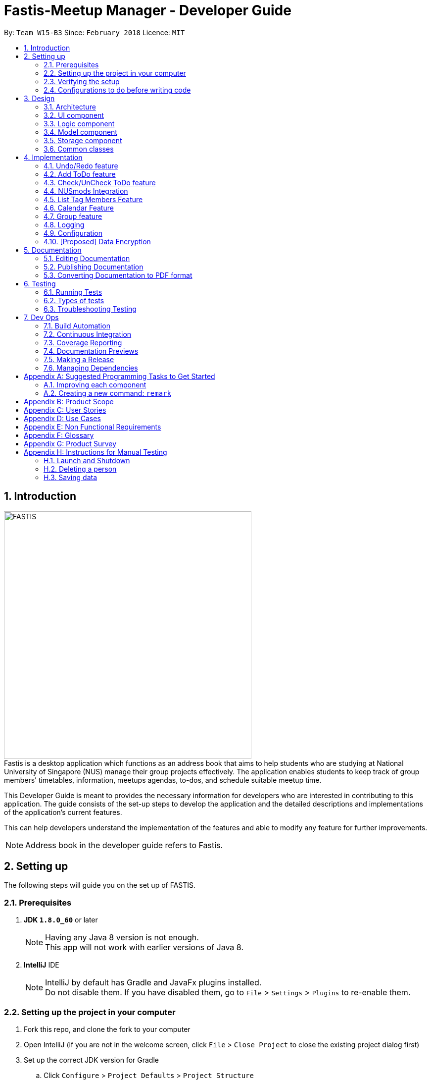 = Fastis-Meetup Manager - Developer Guide
:toc:
:toc-title:
:toc-placement: preamble
:sectnums:
:imagesDir: images
:stylesDir: stylesheets
:xrefstyle: full
ifdef::env-github[]
:tip-caption: :bulb:
:note-caption: :information_source:
endif::[]
:repoURL: https://github.com/CS2103JAN2018-W15-B3/main

By: `Team W15-B3`      Since: `February 2018`      Licence: `MIT`

== Introduction
image:FASTIS.png[width="500"] +
Fastis is a desktop application which functions as an address book that aims to help students who are studying at National University of Singapore (NUS) manage their group projects effectively. The application enables students to keep track of group members’ timetables, information, meetups agendas, to-dos, and schedule suitable meetup time.

This Developer Guide is meant to provides the necessary information for developers who are interested in contributing to this application. The guide consists of the set-up steps to develop the application and the detailed descriptions and implementations of the application’s current features.

This can help developers understand the implementation of the features and able to modify any feature for further improvements.

[NOTE]
Address book in the developer guide refers to Fastis.

== Setting up
The following steps will guide you on the set up of FASTIS.

=== Prerequisites

. *JDK `1.8.0_60`* or later
+
[NOTE]
Having any Java 8 version is not enough. +
This app will not work with earlier versions of Java 8.
+

. *IntelliJ* IDE
+
[NOTE]
IntelliJ by default has Gradle and JavaFx plugins installed. +
Do not disable them. If you have disabled them, go to `File` > `Settings` > `Plugins` to re-enable them.


=== Setting up the project in your computer

. Fork this repo, and clone the fork to your computer
. Open IntelliJ (if you are not in the welcome screen, click `File` > `Close Project` to close the existing project dialog first)
. Set up the correct JDK version for Gradle
.. Click `Configure` > `Project Defaults` > `Project Structure`
.. Click `New...` and find the directory of the JDK
. Click `Import Project`
. Locate the `build.gradle` file and select it. Click `OK`
. Click `Open as Project`
. Click `OK` to accept the default settings
. Open a console and run the command `gradlew processResources` (Mac/Linux: `./gradlew processResources`). It should finish with the `BUILD SUCCESSFUL` message. +
This will generate all resources required by the application and tests.

=== Verifying the setup

. Run the `seedu.address.MainApp` and try a few commands
. <<Testing,Run the tests>> to ensure they all pass.

=== Configurations to do before writing code

==== Configuring the coding style

This project follows https://github.com/oss-generic/process/blob/master/docs/CodingStandards.adoc[oss-generic coding standards]. IntelliJ's default style is mostly compliant with ours but it uses a different import order from ours. To rectify,

. Go to `File` > `Settings...` (Windows/Linux), or `IntelliJ IDEA` > `Preferences...` (macOS)
. Select `Editor` > `Code Style` > `Java`
. Click on the `Imports` tab to set the order

* For `Class count to use import with '\*'` and `Names count to use static import with '*'`: Set to `999` to prevent IntelliJ from contracting the import statements
* For `Import Layout`: The order is `import static all other imports`, `import java.\*`, `import javax.*`, `import org.\*`, `import com.*`, `import all other imports`. Add a `<blank line>` between each `import`

Optionally, you can follow the <<UsingCheckstyle#, UsingCheckstyle.adoc>> document to configure Intellij to check style-compliance as you write code.

==== Updating documentation to match your fork

After forking the repo, links in the documentation will still point to the `CS2103JAN2018-W15-B3/main` repo. If you plan to develop this as a separate product (i.e. instead of contributing to the `CS2103JAN2018-W15-B3/main`) , you should replace the URL in the variable `repoURL` in `DeveloperGuide.adoc` and `UserGuide.adoc` with the URL of your fork.

==== Setting up CI

Set up Travis to perform Continuous Integration (CI) for your fork. See <<UsingTravis#, UsingTravis.adoc>> to learn how to set it up.

After setting up Travis, you can optionally set up coverage reporting for your team fork (see <<UsingCoveralls#, UsingCoveralls.adoc>>).

[NOTE]
Coverage reporting could be useful for a team repository that hosts the final version but it is not that useful for your personal fork.

Optionally, you can set up AppVeyor as a second CI (see <<UsingAppVeyor#, UsingAppVeyor.adoc>>).

[NOTE]
Having both Travis and AppVeyor ensures your App works on both Unix-based platforms and Windows-based platforms (Travis is Unix-based and AppVeyor is Windows-based)

==== Getting started with coding

When you are ready to start coding,

1. Get some sense of the overall design by reading <<Design-Architecture>>.
2. Take a look at <<GetStartedProgramming>>.

== Design

[[Design-Architecture]]
=== Architecture

.Architecture Diagram
image::Architecture.png[width="600"]

The *_Architecture Diagram_* given above explains the high-level design of the App. Given below is a quick overview of each component.

[TIP]
The `.pptx` files used to create diagrams in this document can be found in the link:{repoURL}/docs/diagrams/[diagrams] folder. To update a diagram, modify the diagram in the pptx file, select the objects of the diagram, and choose `Save as picture`.

`Main` has only one class called link:{repoURL}/src/main/java/seedu/address/MainApp.java[`MainApp`]. It is responsible for,

* At app launch: Initializes the components in the correct sequence, and connects them up with each other.
* At shut down: Shuts down the components and invokes cleanup method where necessary.

<<Design-Commons,*`Commons`*>> represents a collection of classes used by multiple other components. Two of those classes play important roles at the architecture level.

* `EventsCenter` : This class (written using https://github.com/google/guava/wiki/EventBusExplained[Google's Event Bus library]) is used by components to communicate with other components using events (i.e. a form of _Event Driven_ design)
* `LogsCenter` : Used by many classes to write log messages to the App's log file.

The rest of the App consists of four components.

* <<Design-Ui,*`UI`*>>: The UI of the App.
* <<Design-Logic,*`Logic`*>>: The command executor.
* <<Design-Model,*`Model`*>>: Holds the data of the App in-memory.
* <<Design-Storage,*`Storage`*>>: Reads data from, and writes data to, the hard disk.

Each of the four components

* Defines its _API_ in an `interface` with the same name as the Component.
* Exposes its functionality using a `{Component Name}Manager` class.

For example, the `Logic` component (see the class diagram given below) defines it's API in the `Logic.java` interface and exposes its functionality using the `LogicManager.java` class.

.Class Diagram of the Logic Component
image::LogicClassDiagram.png[width="800"]

[discrete]
==== Events-Driven nature of the design

The _Sequence Diagram_ below shows how the components interact for the scenario where the user issues the command `delete 1`.

.Component interactions for `delete 1` command (part 1)
image::SDforDeletePerson.png[width="800"]

[NOTE]
Note how the `Model` simply raises a `AddressBookChangedEvent` when the Address Book data are changed, instead of asking the `Storage` to save the updates to the hard disk.

The diagram below shows how the `EventsCenter` reacts to that event, which eventually results in the updates being saved to the hard disk and the status bar of the UI being updated to reflect the 'Last Updated' time.

.Component interactions for `delete 1` command (part 2)
image::SDforDeletePersonEventHandling.png[width="800"]

[NOTE]
Note how the event is propagated through the `EventsCenter` to the `Storage` and `UI` without `Model` having to be coupled to either of them. This is an example of how this Event Driven approach helps us reduce direct coupling between components.

The sections below give more details of each component.

[[Design-Ui]]
=== UI component

.Structure of the UI Component
image::UiClassDiagramV1.5.png[width="800"]

*API* : link:{repoURL}/src/main/java/seedu/address/ui/Ui.java[`Ui.java`]

The UI consists of a `MainWindow` that is made up of parts: `CommandBox`, `ResultDisplay`, `PersonListPanel`, `ToDoListPanel`, `GroupListPanel`, `Calendar`, `TimeTable`, `StatusBarFooter`, `BrowserPanel`. All these, including the `MainWindow` and excluding  `ProgessIndicatorProperty`, inherit from the abstract `UiPart` class. +

The `UI` component uses JavaFx UI framework. The layout of these UI parts are defined in matching `.fxml` files that are in the `src/main/resources/view` folder. For example, the layout of the link:{repoURL}/src/main/java/seedu/address/ui/MainWindow.java[`MainWindow`] is specified in link:{repoURL}/src/main/resources/view/MainWindow.fxml[`MainWindow.fxml`]

The `UI` component,

* Executes user commands using the `Logic` component.
* Binds itself to some data in the `Model` so that the UI can auto-update when data in the `Model` change.
* Responds to events raised from various parts of the App and updates the UI accordingly.

[[Design-Logic]]
=== Logic component

[[fig-LogicClassDiagram]]
.Structure of the Logic Component
image::LogicClassDiagram.png[width="800"]

.Structure of Commands in the Logic Component. This diagram shows finer details concerning `XYZCommand` and `Command` in <<fig-LogicClassDiagram>>
image::LogicCommandClassDiagram.png[width="800"]

*API* :
link:{repoURL}/src/main/java/seedu/address/logic/Logic.java[`Logic.java`]

.  `Logic` uses the `AddressBookParser` class to parse the user command.
.  This results in a `Command` object which is executed by the `LogicManager`.
.  The command execution can affect the `Model` (e.g. adding a person) and/or raise events.
.  The result of the command execution is encapsulated as a `CommandResult` object which is passed back to the `Ui`.

Given below is the Sequence Diagram for interactions within the `Logic` component for the `execute("delete 1")` API call.

.Interactions Inside the Logic Component for the `delete 1` Command
image::DeletePersonSdForLogic.png[width="800"]

[[Design-Model]]
=== Model component

.Structure of the Model Component
image::ModelClassDiagram.png[width="800"]

*API* : link:{repoURL}/src/main/java/seedu/address/model/Model.java[`Model.java`]

The `Model`component,

* stores a `UserPref` object that represents the user's preferences.
* stores the Address Book data.
* exposes an unmodifiable `ObservableList<Person>` that can be 'observed' e.g. the UI can be bound to this list so that the UI automatically updates when the data in the list change.
* does not depend on any of the other three components.

[[Design-Storage]]
=== Storage component

.Structure of the Storage Component
image::StorageClassDiagram.png[width="800"]

*API* : link:{repoURL}/src/main/java/seedu/address/storage/Storage.java[`Storage.java`]

The `Storage` component,

* can save `UserPref` objects in json format and read it back.
* can save the Address Book data in xml format and read it back.

[[Design-Commons]]
=== Common classes

Classes used by multiple components are in the `seedu.addressbook.commons` package.

== Implementation

This section describes some noteworthy details on how certain features are implemented.

// tag::undoredo[]
=== Undo/Redo feature
==== Current implementation

The undo/redo mechanism is facilitated by an `UndoRedoStack`, which resides inside `LogicManager`. It supports undoing and redoing of commands that modifies the state of the address book (e.g. `add`, `edit`). Such commands will inherit from `UndoableCommand`.

`UndoRedoStack` only deals with `UndoableCommands`. Commands that cannot be undone will inherit from `Command` instead. The following diagram shows the inheritance diagram for commands:

.Execution of delete command
image::LogicCommandClassDiagram.png[width="800"]

As you can see from the diagram, `UndoableCommand` adds an extra layer between the abstract `Command` class and concrete commands that can be undone, such as the `DeleteCommand`. Note that extra tasks need to be done when executing a command in an _undoable_ way, such as saving the state of the address book before execution. `UndoableCommand` contains the high-level algorithm for those extra tasks while the child classes implements the details of how to execute the specific command. Note that this technique of putting the high-level algorithm in the parent class and lower-level steps of the algorithm in child classes is also known as the https://www.tutorialspoint.com/design_pattern/template_pattern.htm[template pattern].

Commands that are not undoable are implemented this way:
[source,java]
----
public class ListCommand extends Command {
    @Override
    public CommandResult execute() {
        // ... list logic ...
    }
}
----

With the extra layer, the commands that are undoable are implemented this way:
[source,java]
----
public abstract class UndoableCommand extends Command {
    @Override
    public CommandResult execute() {
        // ... undo logic ...

        executeUndoableCommand();
    }
}

public class DeleteCommand extends UndoableCommand {
    @Override
    public CommandResult executeUndoableCommand() {
        // ... delete logic ...
    }
}
----

Suppose that the user has just launched the application. The `UndoRedoStack` will be empty at the beginning.

The user executes a new `UndoableCommand`, `delete 5`, to delete the 5th person in the address book. The current state of the address book is saved before the `delete 5` command executes. The `delete 5` command will then be pushed onto the `undoStack` (the current state is saved together with the command).

.Push of delete command into undoStack
image::UndoRedoStartingStackDiagram.png[width="800"]

As the user continues to use the program, more commands are added into the `undoStack`. For example, the user may execute `add n/David ...` to add a new person.

.Execution of Adding David.
image::UndoRedoNewCommand1StackDiagram.png[width="800"]

[NOTE]
If a command fails its execution, it will not be pushed to the `UndoRedoStack` at all.

The user now decides that adding the person was a mistake, and decides to undo that action using `undo`.

We will pop the most recent command out of the `undoStack` and push it back to the `redoStack`. We will restore the address book to the state before the `add` command executed.

.State before the add command restored.
image::UndoRedoExecuteUndoStackDiagram.png[width="800"]

[NOTE]
If the `undoStack` is empty, then there are no other commands left to be undone, and an `Exception` will be thrown when popping the `undoStack`.

The following sequence diagram shows how the undo operation works:

.Sequence diagram for Undo/Redo
image::UndoRedoSequenceDiagram.png[width="800"]

The redo does the exact opposite (pops from `redoStack`, push to `undoStack`, and restores the address book to the state after the command is executed).

[NOTE]
If the `redoStack` is empty, then there are no other commands left to be redone, and an `Exception` will be thrown when popping the `redoStack`.

The user now decides to execute a new command, `clear`. As before, `clear` will be pushed into the `undoStack`. This time the `redoStack` is no longer empty. It will be purged as it no longer make sense to redo the `add n/David` command (this is the behavior that most modern desktop applications follow).

.Execution of clear command.
image::UndoRedoNewCommand2StackDiagram.png[width="800"]

Commands that are not undoable are not added into the `undoStack`. For example, `list`, which inherits from `Command` rather than `UndoableCommand`, will not be added after execution:

.Execution of list command, which will not be added to undoStack after execution.
image::UndoRedoNewCommand3StackDiagram.png[width="800"]

The following activity diagram summarize what happens inside the `UndoRedoStack` when a user executes a new command:

.Activity diagram of undo/redo.
image::UndoRedoActivityDiagram.png[width="650"]

==== Design Considerations

===== Aspect: Implementation of `UndoableCommand`

* **Alternative 1 (current choice):** Add a new abstract method `executeUndoableCommand()`
** Pros: We will not lose any undone/redone functionality as it is now part of the default behaviour. Classes that deal with `Command` do not have to know that `executeUndoableCommand()` exist.
** Cons: Hard for new developers to understand the template pattern.
* **Alternative 2:** Just override `execute()`
** Pros: Does not involve the template pattern, easier for new developers to understand.
** Cons: Classes that inherit from `UndoableCommand` must remember to call `super.execute()`, or lose the ability to undo/redo.

===== Aspect: How undo & redo executes

* **Alternative 1 (current choice):** Saves the entire address book.
** Pros: Easy to implement.
** Cons: May have performance issues in terms of memory usage.
* **Alternative 2:** Individual command knows how to undo/redo by itself.
** Pros: Will use less memory (e.g. for `delete`, just save the person being deleted).
** Cons: We must ensure that the implementation of each individual command are correct.


===== Aspect: Type of commands that can be undone/redone

* **Alternative 1 (current choice):** Only include commands that modifies the address book (`add`, `clear`, `edit`).
** Pros: We only revert changes that are hard to change back (the view can easily be re-modified as no data are * lost).
** Cons: User might think that undo also applies when the list is modified (undoing filtering for example), * only to realize that it does not do that, after executing `undo`.
* **Alternative 2:** Include all commands.
** Pros: Might be more intuitive for the user.
** Cons: User have no way of skipping such commands if he or she just want to reset the state of the address * book and not the view.
**Additional Info:** See our discussion  https://github.com/se-edu/addressbook-level4/issues/390#issuecomment-298936672[here].


===== Aspect: Data structure to support the undo/redo commands

* **Alternative 1 (current choice):** Use separate stack for undo and redo
** Pros: Easy to understand for new Computer Science student undergraduates to understand, who are likely to be * the new incoming developers of our project.
** Cons: Logic is duplicated twice. For example, when a new command is executed, we must remember to update * both `HistoryManager` and `UndoRedoStack`.
* **Alternative 2:** Use `HistoryManager` for undo/redo
** Pros: We do not need to maintain a separate stack, and just reuse what is already in the codebase.
** Cons: Requires dealing with commands that have already been undone: We must remember to skip these commands. Violates Single Responsibility Principle and Separation of Concerns as `HistoryManager` now needs to do two * different things.
// end::undoredo[]

// tag::addToDo[]
=== Add ToDo feature
==== Current implementation

The add to-dos mechanism is facilitated by `AddToDoCommand`, which resides inside `Logic` component. It supports adding ToDo objects to the address book. AddToDoCommand inherits from `UndoableCommand`.

Hence, AddToDoCommand can be undone using `UndoRedoStack`.
With the extra layer, the AddToDoCommand that is undoable is implemented this way:
[source,java]
----
public abstract class UndoableCommand extends Command {
    @Override
    public CommandResult execute() {
        // ... undo logic ...

        executeUndoableCommand();
    }
}

public class AddToDoCommand extends UndoableCommand {
    @Override
    public CommandResult executeUndoableCommand() {
        // ... delete logic ...
    }
}
----

The to-dos in the to-do list are facilitated by `ToDo` class. Each `ToDo` object have a `Content` object, representing the content of the to-do.
Address book stores all to-dos in `UniqueToDoList`.
`ToDo`,`Content` and `UniqueToDoList` class reside inside `Model` component. The following is the class diagram showing the relationship between `ToDo` and `Content`:

image::ToDoContentClassDiagram.png[width="800"]

Suppose that the user has just launched the application. The `UniqueToDoList` in the address book will be empty if no to-dos have been added previously.

The user executes a new `AddToDoCommand` with `Content`, to add a new to-do to the address book.
The new to-do is added to the `UniqueToDoList` and the current state of the address book is saved.
The following sequence diagram shows how the addToDo operation works:

image::AddToDoSequenceDiagram.png[width="800"]

==== Design Considerations

===== Aspect: Implementation of `AddToDoCommand`

* **Alternative 1 (current choice):** Add a new abstract method `executeAddToDoCommand()`
** Pros: We will not lose any addToDo functionality as it is now part of the default behaviour. Classes that deal with `AddToDoCommand` do not have to know that `executeAddToDoCommand()` exist.
** Cons: Hard for new developers to understand the template pattern.
* **Alternative 2:** Just override `execute()`
** Pros: Does not involve the template pattern, easier for new developers to understand.
** Cons: Classes that inherit from `AddToDoCommand` must remember to call `super.execute()`, or lose the ability to addToDo.

// end::addToDo[]

// tag::checkToDo[]
=== Check/UnCheck ToDo feature
==== Current implementation

The check/uncheck to-dos mechanism is facilitated by `CheckToDoCommand` and `UnCheckToDoCommand`, which resides inside `Logic` component. It supports modifying Status objects within ToDo objects. CheckToDoCommand and UnCheckToDoCommand inherit from `UndoableCommand`.

Hence, CheckToDoCommand and UnCheckToDoCommand can be undone using `UndoRedoStack`.
With the extra layer, the CheckToDoCommand and UnCheckToDoCommand that are undoable are implemented this way:
[source,java]
----
public abstract class UndoableCommand extends Command {
    @Override
    public CommandResult execute() {
        // ... undo logic ...

        executeUndoableCommand();
    }
}

public class CheckToDoCommand extends UndoableCommand {
    @Override
    public CommandResult executeUndoableCommand() {
        // ... check to-do logic ...
    }
}

public class UnCheckToDoCommand extends UndoableCommand {
    @Override
    public CommandResult executeUndoableCommand() {
        // ... uncheck to-do logic ...
    }
}
----

Similar to `Content` object, each `ToDo` object have a `Status` object, representing the status of the to-do.
The status of a to-do can be either `done` or `undone`.
`Status` class resides inside `Model` component. The following is the class diagram showing the relationship between `ToDo` and `Status`:

image::ToDoStatusClassDiagram.png[width="800"]

When user check/uncheck an existing to-do if specific `Index`, a new `ToDo` is created, with the existing `ToDo`'s `Content` and appropriate new `Status`.

The existing to-do is replaced by the new to-do in the `UniqueToDoList` and the current state of the address book is saved.

==== Design Considerations

===== Aspect: Implementation of `AddToDoCommand`

* **Alternative 1 (current choice):** Add a new method `setStatus(Status newStatus)` in `ToDo`
** Pros: We do not need to create a new `ToDo` object to replace the existing to-do.
** Cons: The implementation does not follow the Single Responsibility Principle.

// end::checkToDo[]

=== NUSmods Integration
==== Current implementation

Fastis uses the available `NUSmods API` to retrieve module information from the API server.

On startup, the network component makes a connection to the API server and checks the `lastmodified` field of the `JSON` file on the server. If the `lastmodified` date is more recent that the `JSON` file held in storage, the network component will download and overwrite the existing file on disk.

The `Storage` component then converts the JSON file into a hashMap of modules to be held in the `Model`

When a the schedule of a `Person` is needed, the `Model` component will pass the person's `TimeTableLink` to the `Network` component. The `Network` component will make a `URLConnection` to the short URL in the `TimeTableLink` to retrieve the query of the full URL.

`QueryParser` then takes the query and parses them into modules and lessons, which get passed back to the `Model` component. `ModelManager` then searches for these modules and lessons and returns a list of `Events`

==== Design Considerations

===== Aspect: Storage of Module information

* **Alternative 1 (current choice):** Store a complete dataset of all modules
** Pros: Information still available offline
** Cons: Requires more memory space
* **Alternative 2:** Store nothing, retrieve only module information of single module each time.
** Pros: No storage and small memory needed
** Cons: Reliant on good internet connection

// tag::listTagMembers[]
=== List Tag Members Feature

Fastis lists all persons in Fastis that have tags similar to input.

==== Current implementation
Fastis uses `ListTagMembersCommand` ,which resides under `Logic` to facilitate the listing of members under the same
tag.

.Sequence diagram of list tag members command
image:listGroupMemberSequenceDiagram.png[width="800"] +
When user types in command line `ListTagMembers` or `lTM` , Fastis will use the keyword provided to search for the
tag and list out all members under the same  tag.

==== Design Considerations
* **Alternative 1 (current choice):** Use a command to list out the members with same tag.
** Pros: Easy to change the methods called by command.
** Cons: Unable to link to group class.
* **Alternative 2:** Add a new abstract method `ListTagMembersCommand(`
** Pros: Edit `ListTagMembersCommand()` easily to suit our needs
** Cons: Hard for new developers to understand the template pattern.

// end::listTagMembers[]


//tag::Calendar[]
=== Calendar Feature
==== Current implementation

Fastis uses a stand-alone `Calendar` class, adapted from `javafx-calendar` by SirGoose3432 (https://github.com/SirGoose3432/javafx-calendar).

Two instances of calendar are implemented:

* A monthly calendar to keep track of upcoming events and deadlines.
* A weekly timetable to facilitate scheduling a suitable meet-up.

The current time is retrieved upon startup, and both calendars base on that point in time to display the appropriate time frame.

Both calendars utilize the `Event` class to determine which slots in the schedule are occupied.
Users can associate each event to a `Person` or a `Group`, and can modify these events through commands.

The details of these event, e.g. time, location, people involved, are saved locally in `.xml` file format.
It is also retrieved upon start up by the `Storage` component and saved within the `Model` for the whole process.

The weekly component of the `Calendar` is dependent on the `NUSMods` component for importing the timetable.

==== Design Considerations

===== Aspect: Implementation of the Calendar

* **Alternative 1 (current choice):** Implement a stand-alone `Calendar` class
** Pros:
*** Easy to manipulate data.
*** Easy to customize apperance.
** Cons:
*** Implementation is likely not optimized.
*** Might not be aesthetically pleasing.
* **Alternative 2:** Import external libraries/API
** Choices:
*** https://developers.google.com/calendar/[Google Calendar API]
*** https://github.com/dlemmermann/CalendarFX[CalendarFX]
** Pros:
*** Likely optimized algorithms.
*** Aesthetically pleasing.
** Cons:
*** Restricted to what the libraries/API offer.
*** Need a firm understanding of the whole API to implement well.

===== Aspect: Implementation of the `Event` class
* **Alternative 1 (current choice):** One `Event` class for both monthly and weekly calendars.
** Pros: The codes are concise and can be used interchangeably.
** Cons: Prone to flawed and buggy implementations where methods are used where they are not supposed to.
* **Alternative 2:** One `Event` interface with 2 classes implementing it accordingly.
** Pros: The codes are modularized and safe from buggy behaviours.
** Cons: There is likely a lot of code to write.

// tag::addGroup[]
=== Group feature

Fastis has a group feature that can:

* add a group with information that was stated by user input.
* delete a group with information that was stated  by user input.
* add a person into the group with information that was stated by user input.
* delete a person from the group with information that was stated by user input.
* list all the members in the group with information that was stated by user input.


==== Current implementation

The group mechanism is facilitated by `UniqueGroupList`, which resides inside `Model` component. Address book stores all groups in `UniqueGroupList`.
The groups in the group list are facilitated by `Group` class. Each `Group` object have a `Information` object, representing the information of the group.
`Group`,`Information` and `UniqueGroupList` class reside inside `Model` component. The following is the class diagram showing the relationship between `Group`, `Information` and `UniqueGroupList`:

.Group Class Diagram.
image:GroupClassDiagram.png[width ="800"]

Suppose that the user has just launched the application . The `UniqueGroupList` in the address book will include few groups that are declared in SampleDataUtil.

A Group consists of the following:

* Information: Represents the information of the group.
* PersonList: Represents the list of persons in a group.

===== Add Group Feature

The add group feature adds a group with information named by user in input into Fastis.

====== Current implementation

The add group mechanism is facilitated by `AddGroupCommand`, which resides inside `Logic` component. It supports adding `Group` object to the address book. `AddGroupCommand` inherits from `UndoableCommand`.

Hence, `AddGroupCommand` can be undone using `UndoRedoStack`.
With the extra layer, the `AddGroupCommand` that is undoable is implemented this way:
[source,java]
----
public abstract class UndoableCommand extends Command {
    @Override
    public CommandResult execute() {
        // ... undo logic ...

        executeUndoableCommand();
    }
}

public class AddGroupCommand extends UndoableCommand {
    @Override
    public CommandResult executeUndoableCommand() {
        // ... AddGroup logic ...
    }
}
----

.Class Diagram of add group Command.
image:AddGroupCommandClassDiagram.png[width:"600"]

The user executes a new `AddGroupCommand` with `Information`, to add a new group to the address book.
The new group is added to the `UniqueGroupList` and the current state of the address book is saved.

The `AddGroupCommand` is facilitated by `AddGroupCommandParser` to parse `AddGroupCommand`.
The following diagram shows the flow of parsing of `AddGroupCommand` object.

.Sequence Diagram for AddGroupParser.
image:AddGroupParserSequenceDiagram.png[width="800"]

The following sequence diagram shows how the add group operation works:

.AddGroup Sequence Diagram.
image:AddGroupSequenceDiagram.png[width="800"]


===== Add Member To Group feature

Fastis adds a person from the existing contact list to an existing group.

====== Current implementation

The add member to group mechanism is facilitated by `AddMemberToGroupCommand`, which resides inside `Logic` component.
It supports adding a member to `Group` objects to the address book. `AddMemberToGroupCommand` inherits from `UndoableCommand`.

Hence, AddMemberToGroupCommand can be undone using `UndoRedoStack`.
With the extra layer, the AddGroupCommand that is undoable is implemented this way:
[source,java]
----
public abstract class UndoableCommand extends Command {
    @Override
    public CommandResult execute() {
        // ... undo logic ...

        executeUndoableCommand();
    }
}

public class AddMemberToGroupCommand extends UndoableCommand {
    @Override
    public CommandResult executeUndoableCommand() {
        // ... AddMemberToGroup logic ...
    }
}
----

The list of members in the group list are facilitated by `Group` class. Each `Group` object have a `UniquePersonList` object, representing the list of persons in the group.
Address book stores all members added to the group using XmlAdaptedPersons as person object storage as shown in  the following sequence diagram where  the storage saves to file in XmlAdaptedGroups.
Fastis will then handle `addressBookChangedEvent` and update command result.

The `AddMemberToGroupCommand` is facilitated by `AddMemberToGroupCommandParser` to parse `AddMemberToGroupCommand`.
The following diagram shows the flow of parsing of `AddMemberToGroupCommand` object.

.Sequence diagram for AddMemberToGroupCommandParser.
image:aGMParserSequenceDiagram.png[width="800"]

The following sequence diagram shows how the addMembersToGroup operates.

.AddMemberToGroup sequence diagram.
image:aGMSequenceDiagram.png[width="800"]

==== Delete Member From Group feature

Fastis deletes a person from the existing contact list to an existing group.

====== Current implementation

The delete member from groups mechanism is facilitated by `DeleteMemberFromGroupCommand`, which resides inside `Logic` component.
It supports deleting a member to Group objects to the address book. `DeleteMemberFromGroupCommand` from `UndoableCommand`.

Hence, DeleteMemberFromGroupCommand can be undone using `UndoRedoStack`.
With the extra layer, the AddGroupCommand that is undoable is implemented this way:
[source,java]
----
public abstract class UndoableCommand extends Command {
    @Override
    public CommandResult execute() {
        // ... undo logic ...

        executeUndoableCommand();
    }
}

public class DeleteMemberFromGroupCommand extends UndoableCommand {
    @Override
    public CommandResult executeUndoableCommand() {
        // ... DeleteMemberFromGroup logic ...
    }
}
----

The list of members in the group list are facilitated by `Group` class. Each `Group` object have a `UniquePersonList` object, representing the list of persons in the group.
Address book stores all members added to the group using XmlAdaptedPersons as person object storage.
The `DeleteMemberFromGroupCommand` will retrieve the input, which is the index of the person of the last updated person list, and deletes that person from the list if the person exists in the `UniquePersonList` in the specified group.
Fastis will then handle `addressBookChangedEvent` and update command result.
The `DeleteMemberFromGroupCommand` is facilitated by `DeleteMemberFromGroupCommandParser` to parse `DeleteMemberFromGroupCommand`.
The following diagram shows the flow of parsing of `DeleteMemberFromGroupCommand` object.

.Sequence diagram for DeleteMemberFromGroupCommandParser.
image:dGMParserSequenceDiagram.png[width="800"]

The following sequence diagram shows how the deleteMembersFromGroup operates.

.Sequence diagram for DeleteMemberFromGroupCommand.
image:dGMSequenceDiagram.png[width="800"]


===== List Group Members Feature

Fastis lists all persons under the group keyed by user.

====== Current implementation

Fastis uses `ListGroupMembersCommand` ,which resides under `Logic` to facilitate the listing of members under the same
group.

When user types in command line lListGroupMembers` or `lGM` , Fastis will use the keyword provided to search for the
group and list out all members under the specified group in the `PersonListPanel`.

The `ListGroupMembersCommand` is facilitated by `ListGroupMembersCommandParser` to parse `ListGroupMembersCommand`.
The following diagram shows the flow of parsing of `ListGroupMembersCommand` object.

.Sequence diagram for ListGroupMemberCommandParser.
image:ParserlGMSequenceDiagram.png[width="800"]

The following sequence diagram shows how `ListGroupMembersCommand` operates.

.Sequence diagram for ListGroupMembers.
image:lGMSequenceDiagram.png[width="800"]

===== Delete Group Feature

Fastis deletes a group named by the user from input.

====== Current implementation

The delete groups mechanism is facilitated by `DeleteGroupCommand`, which resides inside `Logic` component. It supports deleting Group objects to the address book. DeleteGroupCommand inherits from `UndoableCommand`.

Hence, DeleteGroupCommand can be undone using `UndoRedoStack`.
With the extra layer, the DeleteGroupCommand that is undoable is implemented this way:
[source,java]
----
public abstract class UndoableCommand extends Command {
    @Override
    public CommandResult execute() {
        // ... undo logic ...

        executeUndoableCommand();
    }
}

public class DeleteGroupCommand extends UndoableCommand {
    @Override
    public CommandResult executeUndoableCommand() {
        // ... DeleteGroup logic ...
    }
}
----

The user executes a new `DeleteGroupCommand` with `Information`, to delete a existing group with the same information to the address book.
The group is deleted from the `UniqueGroupList` and the current state of the address book is saved.
Fastis will then handle `addressBookChangedEvent` and update command result.

The `DeleteGroupCommand` is facilitated by `DeleteGroupCommandParser` to parse `DeleteGroupCommand`.
The following diagram shows the flow of parsing of `DeleteGroupCommand` object.

.Sequence diagram for DeleteGroupCommandParser.
image:dGParserSequenceDiagram.png[width="800"]

The following sequence diagram shows how the deleteGroup operation works:

image:dGSequenceDiagram.png[width="800"]


==== Design Considerations

====== Aspect: Implementation of `AddGroupCommand`
* **Alternative 1 (current choice):** Add a new command method `AddGroupCommand()`
** Pros: It is easy for developers to modify method to suit what they want
* **Alternative 2:** Add a new abstract method `executeAddGroupCommand()`
** Pros: It is not able to lose any addGroup functionality as it is now part of the default behaviour. Classes that deal with `AddGroupCommand` do not have to know that `executeAddGroupCommand()` exist.
** Cons: It is hard for new developers to understand the template pattern.


====== Aspect: Implementation of `AddMemberToGroupCommand`
* **Alternative 1 (current choice):** Add a new command method `AddMemberToGroupCommand()`
** Pros: It is easy for developers to modify method to suit what they want.

====== Aspect: Implementation of `DeleteMemberToGroupCommand`
* **Alternative 1 (current choice):** Add a new command method `DeleteMemberFromGroupCommand()`
** Pros: It is easy for developers to modify method to suit what they want.

====== Aspect: Implementation of `ListGroupMembersCommand`
* **Alternative 1 (current choice):** Use a command to list out the members with same group.
** Pros: Easy to change the methods called by command.
* **Alternative 2:** Add a new abstract method `ListGroupMembersCommand(`
** Pros: Edit `ListGroupMembersCommand()` easily to suit our needs
** Cons: Hard for new developers to understand the template pattern.

===== Aspect: Implementation of `DeleteGroupCommand`
* **Alternative 1 (current choice):** Add a new command method `deleteGroupCommand()`
** Pros: It is easy for developers to modify method to suit what they want
* **Alternative 2:** Add a new abstract method `executeDeleteGroupCommand()`
** Pros: It is not able to lose any deleteGroup functionality as it is now part of the default behaviour. Classes that deal with `DeleteGroupCommand` do not have to know that `executeDeleteGroupCommand()` exist.
** Cons: It is hard for new developers to understand the template pattern.

// end::addGroup[]

=== Logging

We are using `java.util.logging` package for logging. The `LogsCenter` class is used to manage the logging levels and logging destinations.

* The logging level can be controlled using the `logLevel` setting in the configuration file (See <<Implementation-Configuration>>)
* The `Logger` for a class can be obtained using `LogsCenter.getLogger(Class)` which will log messages according to the specified logging level
* Currently log messages are output through: `Console` and to a `.log` file.

*Logging Levels*

* `SEVERE` : Critical problem detected which may possibly cause the termination of the application
* `WARNING` : Can continue, but with caution
* `INFO` : Information showing the noteworthy actions by the App
* `FINE` : Details that is not usually noteworthy but may be useful in debugging e.g. print the actual list instead of just its size

[[Implementation-Configuration]]
=== Configuration

Certain properties of the application can be controlled (e.g App name, logging level) through the configuration file (default: `config.json`).

// tag::dataencryption[]
=== [Proposed] Data Encryption

_{Explain here how the data encryption feature will be implemented}_

// end::dataencryption[]

== Documentation

We use asciidoc for writing documentation.

[NOTE]
We chose asciidoc over Markdown because asciidoc, although a bit more complex than Markdown, provides more flexibility in formatting.

=== Editing Documentation

See <<UsingGradle#rendering-asciidoc-files, UsingGradle.adoc>> to learn how to render `.adoc` files locally to preview the end result of your edits.
Alternatively, you can download the AsciiDoc plugin for IntelliJ, which allows you to preview the changes you have made to your `.adoc` files in real-time.

=== Publishing Documentation

See <<UsingTravis#deploying-github-pages, UsingTravis.adoc>> to learn how to deploy GitHub Pages using Travis.

=== Converting Documentation to PDF format

We use https://www.google.com/chrome/browser/desktop/[Google Chrome] for converting documentation to PDF format, as Chrome's PDF engine preserves hyperlinks used in webpages.

Here are the steps to convert the project documentation files to PDF format.

.  Follow the instructions in <<UsingGradle#rendering-asciidoc-files, UsingGradle.adoc>> to convert the AsciiDoc files in the `docs/` directory to HTML format.
.  Go to your generated HTML files in the `build/docs` folder, right click on them and select `Open with` -> `Google Chrome`.
.  Within Chrome, click on the `Print` option in Chrome's menu.
.  Set the destination to `Save as PDF`, then click `Save` to save a copy of the file in PDF format. For best results, use the settings indicated in the screenshot below.

.Saving documentation as PDF files in Chrome
image::chrome_save_as_pdf.png[width="300"]

[[Testing]]
== Testing

=== Running Tests

There are three ways to run tests.

[TIP]
The most reliable way to run tests is the 3rd one. The first two methods might fail some GUI tests due to platform/resolution-specific idiosyncrasies.

*Method 1: Using IntelliJ JUnit test runner*

* To run all tests, right-click on the `src/test/java` folder and choose `Run 'All Tests'`
* To run a subset of tests, you can right-click on a test package, test class, or a test and choose `Run 'ABC'`

*Method 2: Using Gradle*

* Open a console and run the command `gradlew clean allTests` (Mac/Linux: `./gradlew clean allTests`)

[NOTE]
See <<UsingGradle#, UsingGradle.adoc>> for more info on how to run tests using Gradle.

*Method 3: Using Gradle (headless)*

Thanks to the https://github.com/TestFX/TestFX[TestFX] library we use, our GUI tests can be run in the _headless_ mode. In the headless mode, GUI tests do not show up on the screen. That means the developer can do other things on the Computer while the tests are running.

To run tests in headless mode, open a console and run the command `gradlew clean headless allTests` (Mac/Linux: `./gradlew clean headless allTests`)

=== Types of tests

We have two types of tests:

.  *GUI Tests* - These are tests involving the GUI. They include,
.. _System Tests_ that test the entire App by simulating user actions on the GUI. These are in the `systemtests` package.
.. _Unit tests_ that test the individual components. These are in `seedu.address.ui` package.
.  *Non-GUI Tests* - These are tests not involving the GUI. They include,
..  _Unit tests_ targeting the lowest level methods/classes. +
e.g. `seedu.address.commons.StringUtilTest`
..  _Integration tests_ that are checking the integration of multiple code units (those code units are assumed to be working). +
e.g. `seedu.address.storage.StorageManagerTest`
..  Hybrids of unit and integration tests. These test are checking multiple code units as well as how the are connected together. +
e.g. `seedu.address.logic.LogicManagerTest`


=== Troubleshooting Testing
**Problem: `HelpWindowTest` fails with a `NullPointerException`.**

* Reason: One of its dependencies, `UserGuide.html` in `src/main/resources/docs` is missing.
* Solution: Execute Gradle task `processResources`.

== Dev Ops

=== Build Automation

See <<UsingGradle#, UsingGradle.adoc>> to learn how to use Gradle for build automation.

=== Continuous Integration

We use https://travis-ci.org/[Travis CI] and https://www.appveyor.com/[AppVeyor] to perform _Continuous Integration_ on our projects. See <<UsingTravis#, UsingTravis.adoc>> and <<UsingAppVeyor#, UsingAppVeyor.adoc>> for more details.

=== Coverage Reporting

We use https://coveralls.io/[Coveralls] to track the code coverage of our projects. See <<UsingCoveralls#, UsingCoveralls.adoc>> for more details.

=== Documentation Previews
When a pull request has changes to asciidoc files, you can use https://www.netlify.com/[Netlify] to see a preview of how the HTML version of those asciidoc files will look like when the pull request is merged. See <<UsingNetlify#, UsingNetlify.adoc>> for more details.

=== Making a Release

Here are the steps to create a new release.

.  Update the version number in link:{repoURL}/src/main/java/seedu/address/MainApp.java[`MainApp.java`].
.  Generate a JAR file <<UsingGradle#creating-the-jar-file, using Gradle>>.
.  Tag the repo with the version number. e.g. `v0.1`
.  https://help.github.com/articles/creating-releases/[Create a new release using GitHub] and upload the JAR file you created.

=== Managing Dependencies

A project often depends on third-party libraries. For example, Address Book depends on the http://wiki.fasterxml.com/JacksonHome[Jackson library] for XML parsing. Managing these _dependencies_ can be automated using Gradle. For example, Gradle can download the dependencies automatically, which is better than these alternatives. +
a. Include those libraries in the repo (this bloats the repo size) +
b. Require developers to download those libraries manually (this creates extra work for developers)

[[GetStartedProgramming]]
[appendix]
== Suggested Programming Tasks to Get Started

Suggested path for new programmers:

1. First, add small local-impact (i.e. the impact of the change does not go beyond the component) enhancements to one component at a time. Some suggestions are given in <<GetStartedProgramming-EachComponent>>.

2. Next, add a feature that touches multiple components to learn how to implement an end-to-end feature across all components. <<GetStartedProgramming-RemarkCommand>> explains how to go about adding such a feature.

[[GetStartedProgramming-EachComponent]]
=== Improving each component

Each individual exercise in this section is component-based (i.e. you would not need to modify the other components to get it to work).

[discrete]
==== `Logic` component

*Scenario:* You are in charge of `logic`. During dog-fooding, your team realize that it is troublesome for the user to type the whole command in order to execute a command. Your team devise some strategies to help cut down the amount of typing necessary, and one of the suggestions was to implement aliases for the command words. Your job is to implement such aliases.

[TIP]
Do take a look at <<Design-Logic>> before attempting to modify the `Logic` component.

. Add a shorthand equivalent alias for each of the individual commands. For example, besides typing `clear`, the user can also type `c` to remove all persons in the list.
+
****
* Hints
** Just like we store each individual command word constant `COMMAND_WORD` inside `*Command.java` (e.g.  link:{repoURL}/src/main/java/seedu/address/logic/commands/FindCommand.java[`FindCommand#COMMAND_WORD`], link:{repoURL}/src/main/java/seedu/address/logic/commands/DeleteCommand.java[`DeleteCommand#COMMAND_WORD`]), you need a new constant for aliases as well (e.g. `FindCommand#COMMAND_ALIAS`).
** link:{repoURL}/src/main/java/seedu/address/logic/parser/AddressBookParser.java[`AddressBookParser`] is responsible for analyzing command words.
* Solution
** Modify the switch statement in link:{repoURL}/src/main/java/seedu/address/logic/parser/AddressBookParser.java[`AddressBookParser#parseCommand(String)`] such that both the proper command word and alias can be used to execute the same intended command.
** Add new tests for each of the aliases that you have added.
** Update the user guide to document the new aliases.
** See this https://github.com/se-edu/addressbook-level4/pull/785[PR] for the full solution.
****

[discrete]
==== `Model` component

*Scenario:* You are in charge of `model`. One day, the `logic`-in-charge approaches you for help. He wants to implement a command such that the user is able to remove a particular tag from everyone in the address book, but the model API does not support such a functionality at the moment. Your job is to implement an API method, so that your teammate can use your API to implement his command.

[TIP]
Do take a look at <<Design-Model>> before attempting to modify the `Model` component.

. Add a `removeTag(Tag)` method. The specified tag will be removed from everyone in the address book.
+
****
* Hints
** The link:{repoURL}/src/main/java/seedu/address/model/Model.java[`Model`] and the link:{repoURL}/src/main/java/seedu/address/model/AddressBook.java[`AddressBook`] API need to be updated.
** Think about how you can use SLAP to design the method. Where should we place the main logic of deleting tags?
**  Find out which of the existing API methods in  link:{repoURL}/src/main/java/seedu/address/model/AddressBook.java[`AddressBook`] and link:{repoURL}/src/main/java/seedu/address/model/person/Person.java[`Person`] classes can be used to implement the tag removal logic. link:{repoURL}/src/main/java/seedu/address/model/AddressBook.java[`AddressBook`] allows you to update a person, and link:{repoURL}/src/main/java/seedu/address/model/person/Person.java[`Person`] allows you to update the tags.
* Solution
** Implement a `removeTag(Tag)` method in link:{repoURL}/src/main/java/seedu/address/model/AddressBook.java[`AddressBook`]. Loop through each person, and remove the `tag` from each person.
** Add a new API method `deleteTag(Tag)` in link:{repoURL}/src/main/java/seedu/address/model/ModelManager.java[`ModelManager`]. Your link:{repoURL}/src/main/java/seedu/address/model/ModelManager.java[`ModelManager`] should call `AddressBook#removeTag(Tag)`.
** Add new tests for each of the new public methods that you have added.
** See this https://github.com/se-edu/addressbook-level4/pull/790[PR] for the full solution.
*** The current codebase has a flaw in tags management. Tags no longer in use by anyone may still exist on the link:{repoURL}/src/main/java/seedu/address/model/AddressBook.java[`AddressBook`]. This may cause some tests to fail. See issue  https://github.com/se-edu/addressbook-level4/issues/753[`#753`] for more information about this flaw.
*** The solution PR has a temporary fix for the flaw mentioned above in its first commit.
****

[discrete]
==== `Ui` component

*Scenario:* You are in charge of `ui`. During a beta testing session, your team is observing how the users use your address book application. You realize that one of the users occasionally tries to delete non-existent tags from a contact, because the tags all look the same visually, and the user got confused. Another user made a typing mistake in his command, but did not realize he had done so because the error message wasn't prominent enough. A third user keeps scrolling down the list, because he keeps forgetting the index of the last person in the list. Your job is to implement improvements to the UI to solve all these problems.

[TIP]
Do take a look at <<Design-Ui>> before attempting to modify the `UI` component.

. Use different colors for different tags inside person cards. For example, `friends` tags can be all in brown, and `colleagues` tags can be all in yellow.
+
**Before**
+
image::getting-started-ui-tag-before.png[width="300"]
+
**After**
+
image::getting-started-ui-tag-after.png[width="300"]
+
****
* Hints
** The tag labels are created inside link:{repoURL}/src/main/java/seedu/address/ui/PersonCard.java[the `PersonCard` constructor] (`new Label(tag.name)`). https://docs.oracle.com/javase/8/javafx/api/javafx/scene/control/Label.html[JavaFX's `Label` class] allows you to modify the style of each Label, such as changing its color.
** Use the .css attribute `-fx-background-color` to add a color.
** You may wish to modify link:{repoURL}/src/main/resources/view/DarkTheme.css[`DarkTheme.css`] to include some pre-defined colors using css, especially if you have experience with web-based css.
* Solution
** You can modify the existing test methods for `PersonCard` 's to include testing the tag's color as well.
** See this https://github.com/se-edu/addressbook-level4/pull/798[PR] for the full solution.
*** The PR uses the hash code of the tag names to generate a color. This is deliberately designed to ensure consistent colors each time the application runs. You may wish to expand on this design to include additional features, such as allowing users to set their own tag colors, and directly saving the colors to storage, so that tags retain their colors even if the hash code algorithm changes.
****

. Modify link:{repoURL}/src/main/java/seedu/address/commons/events/ui/NewResultAvailableEvent.java[`NewResultAvailableEvent`] such that link:{repoURL}/src/main/java/seedu/address/ui/ResultDisplay.java[`ResultDisplay`] can show a different style on error (currently it shows the same regardless of errors).
+
**Before**
+
image::getting-started-ui-result-before.png[width="200"]
+
**After**
+
image::getting-started-ui-result-after.png[width="200"]
+
****
* Hints
** link:{repoURL}/src/main/java/seedu/address/commons/events/ui/NewResultAvailableEvent.java[`NewResultAvailableEvent`] is raised by link:{repoURL}/src/main/java/seedu/address/ui/CommandBox.java[`CommandBox`] which also knows whether the result is a success or failure, and is caught by link:{repoURL}/src/main/java/seedu/address/ui/ResultDisplay.java[`ResultDisplay`] which is where we want to change the style to.
** Refer to link:{repoURL}/src/main/java/seedu/address/ui/CommandBox.java[`CommandBox`] for an example on how to display an error.
* Solution
** Modify link:{repoURL}/src/main/java/seedu/address/commons/events/ui/NewResultAvailableEvent.java[`NewResultAvailableEvent`] 's constructor so that users of the event can indicate whether an error has occurred.
** Modify link:{repoURL}/src/main/java/seedu/address/ui/ResultDisplay.java[`ResultDisplay#handleNewResultAvailableEvent(NewResultAvailableEvent)`] to react to this event appropriately.
** You can write two different kinds of tests to ensure that the functionality works:
*** The unit tests for `ResultDisplay` can be modified to include verification of the color.
*** The system tests link:{repoURL}/src/test/java/systemtests/AddressBookSystemTest.java[`AddressBookSystemTest#assertCommandBoxAndResultDisplayShowsDefaultStyle() and AddressBookSystemTest#assertCommandBoxAndResultDisplayShowsErrorStyle()`] to include verification for `ResultDisplay` as well.
** See this https://github.com/se-edu/addressbook-level4/pull/799[PR] for the full solution.
*** Do read the commits one at a time if you feel overwhelmed.
****

. Modify the link:{repoURL}/src/main/java/seedu/address/ui/StatusBarFooter.java[`StatusBarFooter`] to show the total number of people in the address book.
+
**Before**
+
image::getting-started-ui-status-before.png[width="500"]
+
**After**
+
image::getting-started-ui-status-after.png[width="500"]
+
****
* Hints
** link:{repoURL}/src/main/resources/view/StatusBarFooter.fxml[`StatusBarFooter.fxml`] will need a new `StatusBar`. Be sure to set the `GridPane.columnIndex` properly for each `StatusBar` to avoid misalignment!
** link:{repoURL}/src/main/java/seedu/address/ui/StatusBarFooter.java[`StatusBarFooter`] needs to initialize the status bar on application start, and to update it accordingly whenever the address book is updated.
* Solution
** Modify the constructor of link:{repoURL}/src/main/java/seedu/address/ui/StatusBarFooter.java[`StatusBarFooter`] to take in the number of persons when the application just started.
** Use link:{repoURL}/src/main/java/seedu/address/ui/StatusBarFooter.java[`StatusBarFooter#handleAddressBookChangedEvent(AddressBookChangedEvent)`] to update the number of persons whenever there are new changes to the addressbook.
** For tests, modify link:{repoURL}/src/test/java/guitests/guihandles/StatusBarFooterHandle.java[`StatusBarFooterHandle`] by adding a state-saving functionality for the total number of people status, just like what we did for save location and sync status.
** For system tests, modify link:{repoURL}/src/test/java/systemtests/AddressBookSystemTest.java[`AddressBookSystemTest`] to also verify the new total number of persons status bar.
** See this https://github.com/se-edu/addressbook-level4/pull/803[PR] for the full solution.
****

[discrete]
==== `Storage` component

*Scenario:* You are in charge of `storage`. For your next project milestone, your team plans to implement a new feature of saving the address book to the cloud. However, the current implementation of the application constantly saves the address book after the execution of each command, which is not ideal if the user is working on limited internet connection. Your team decided that the application should instead save the changes to a temporary local backup file first, and only upload to the cloud after the user closes the application. Your job is to implement a backup API for the address book storage.

[TIP]
Do take a look at <<Design-Storage>> before attempting to modify the `Storage` component.

. Add a new method `backupAddressBook(ReadOnlyAddressBook)`, so that the address book can be saved in a fixed temporary location.
+
****
* Hint
** Add the API method in link:{repoURL}/src/main/java/seedu/address/storage/AddressBookStorage.java[`AddressBookStorage`] interface.
** Implement the logic in link:{repoURL}/src/main/java/seedu/address/storage/StorageManager.java[`StorageManager`] and link:{repoURL}/src/main/java/seedu/address/storage/XmlAddressBookStorage.java[`XmlAddressBookStorage`] class.
* Solution
** See this https://github.com/se-edu/addressbook-level4/pull/594[PR] for the full solution.
****

[[GetStartedProgramming-RemarkCommand]]
=== Creating a new command: `remark`

By creating this command, you will get a chance to learn how to implement a feature end-to-end, touching all major components of the app.

*Scenario:* You are a software maintainer for `addressbook`, as the former developer team has moved on to new projects. The current users of your application have a list of new feature requests that they hope the software will eventually have. The most popular request is to allow adding additional comments/notes about a particular contact, by providing a flexible `remark` field for each contact, rather than relying on tags alone. After designing the specification for the `remark` command, you are convinced that this feature is worth implementing. Your job is to implement the `remark` command.

==== Description
Edits the remark for a person specified in the `INDEX`. +
Format: `remark INDEX r/[REMARK]`

Examples:

* `remark 1 r/Likes to drink coffee.` +
Edits the remark for the first person to `Likes to drink coffee.`
* `remark 1 r/` +
Removes the remark for the first person.

==== Step-by-step Instructions

===== [Step 1] Logic: Teach the app to accept 'remark' which does nothing
Let's start by teaching the application how to parse a `remark` command. We will add the logic of `remark` later.

**Main:**

. Add a `RemarkCommand` that extends link:{repoURL}/src/main/java/seedu/address/logic/commands/UndoableCommand.java[`UndoableCommand`]. Upon execution, it should just throw an `Exception`.
. Modify link:{repoURL}/src/main/java/seedu/address/logic/parser/AddressBookParser.java[`AddressBookParser`] to accept a `RemarkCommand`.

**Tests:**

. Add `RemarkCommandTest` that tests that `executeUndoableCommand()` throws an Exception.
. Add new test method to link:{repoURL}/src/test/java/seedu/address/logic/parser/AddressBookParserTest.java[`AddressBookParserTest`], which tests that typing "remark" returns an instance of `RemarkCommand`.

===== [Step 2] Logic: Teach the app to accept 'remark' arguments
Let's teach the application to parse arguments that our `remark` command will accept. E.g. `1 r/Likes to drink coffee.`

**Main:**

. Modify `RemarkCommand` to take in an `Index` and `String` and print those two parameters as the error message.
. Add `RemarkCommandParser` that knows how to parse two arguments, one index and one with prefix 'r/'.
. Modify link:{repoURL}/src/main/java/seedu/address/logic/parser/AddressBookParser.java[`AddressBookParser`] to use the newly implemented `RemarkCommandParser`.

**Tests:**

. Modify `RemarkCommandTest` to test the `RemarkCommand#equals()` method.
. Add `RemarkCommandParserTest` that tests different boundary values
for `RemarkCommandParser`.
. Modify link:{repoURL}/src/test/java/seedu/address/logic/parser/AddressBookParserTest.java[`AddressBookParserTest`] to test that the correct command is generated according to the user input.

===== [Step 3] Ui: Add a placeholder for remark in `PersonCard`
Let's add a placeholder on all our link:{repoURL}/src/main/java/seedu/address/ui/PersonCard.java[`PersonCard`] s to display a remark for each person later.

**Main:**

. Add a `Label` with any random text inside link:{repoURL}/src/main/resources/view/PersonListCard.fxml[`PersonListCard.fxml`].
. Add FXML annotation in link:{repoURL}/src/main/java/seedu/address/ui/PersonCard.java[`PersonCard`] to tie the variable to the actual label.

**Tests:**

. Modify link:{repoURL}/src/test/java/guitests/guihandles/PersonCardHandle.java[`PersonCardHandle`] so that future tests can read the contents of the remark label.

===== [Step 4] Model: Add `Remark` class
We have to properly encapsulate the remark in our link:{repoURL}/src/main/java/seedu/address/model/person/Person.java[`Person`] class. Instead of just using a `String`, let's follow the conventional class structure that the codebase already uses by adding a `Remark` class.

**Main:**

. Add `Remark` to model component (you can copy from link:{repoURL}/src/main/java/seedu/address/model/person/Address.java[`Address`], remove the regex and change the names accordingly).
. Modify `RemarkCommand` to now take in a `Remark` instead of a `String`.

**Tests:**

. Add test for `Remark`, to test the `Remark#equals()` method.

===== [Step 5] Model: Modify `Person` to support a `Remark` field
Now we have the `Remark` class, we need to actually use it inside link:{repoURL}/src/main/java/seedu/address/model/person/Person.java[`Person`].

**Main:**

. Add `getRemark()` in link:{repoURL}/src/main/java/seedu/address/model/person/Person.java[`Person`].
. You may assume that the user will not be able to use the `add` and `edit` commands to modify the remarks field (i.e. the person will be created without a remark).
. Modify link:{repoURL}/src/main/java/seedu/address/model/util/SampleDataUtil.java/[`SampleDataUtil`] to add remarks for the sample data (delete your `addressBook.xml` so that the application will load the sample data when you launch it.)

===== [Step 6] Storage: Add `Remark` field to `XmlAdaptedPerson` class
We now have `Remark` s for `Person` s, but they will be gone when we exit the application. Let's modify link:{repoURL}/src/main/java/seedu/address/storage/XmlAdaptedPerson.java[`XmlAdaptedPerson`] to include a `Remark` field so that it will be saved.

**Main:**

. Add a new Xml field for `Remark`.

**Tests:**

. Fix `invalidAndValidPersonAddressBook.xml`, `typicalPersonsAddressBook.xml`, `validAddressBook.xml` etc., such that the XML tests will not fail due to a missing `<remark>` element.

===== [Step 6b] Test: Add withRemark() for `PersonBuilder`
Since `Person` can now have a `Remark`, we should add a helper method to link:{repoURL}/src/test/java/seedu/address/testutil/PersonBuilder.java[`PersonBuilder`], so that users are able to create remarks when building a link:{repoURL}/src/main/java/seedu/address/model/person/Person.java[`Person`].

**Tests:**

. Add a new method `withRemark()` for link:{repoURL}/src/test/java/seedu/address/testutil/PersonBuilder.java[`PersonBuilder`]. This method will create a new `Remark` for the person that it is currently building.
. Try and use the method on any sample `Person` in link:{repoURL}/src/test/java/seedu/address/testutil/TypicalPersons.java[`TypicalPersons`].

===== [Step 7] Ui: Connect `Remark` field to `PersonCard`
Our remark label in link:{repoURL}/src/main/java/seedu/address/ui/PersonCard.java[`PersonCard`] is still a placeholder. Let's bring it to life by binding it with the actual `remark` field.

**Main:**

. Modify link:{repoURL}/src/main/java/seedu/address/ui/PersonCard.java[`PersonCard`]'s constructor to bind the `Remark` field to the `Person` 's remark.

**Tests:**

. Modify link:{repoURL}/src/test/java/seedu/address/ui/testutil/GuiTestAssert.java[`GuiTestAssert#assertCardDisplaysPerson(...)`] so that it will compare the now-functioning remark label.

===== [Step 8] Logic: Implement `RemarkCommand#execute()` logic
We now have everything set up... but we still can't modify the remarks. Let's finish it up by adding in actual logic for our `remark` command.

**Main:**

. Replace the logic in `RemarkCommand#execute()` (that currently just throws an `Exception`), with the actual logic to modify the remarks of a person.

**Tests:**

. Update `RemarkCommandTest` to test that the `execute()` logic works.

==== Full Solution

See this https://github.com/se-edu/addressbook-level4/pull/599[PR] for the step-by-step solution.

[appendix]
== Product Scope

*Target user profile*: Computing Students

* Have a number of events to keep track of:
** Talks
** Career Fairs
** Interviewws
** Consultations
** etc.

* Prefer desktop apps over other types
* Can type fast
* (Many) prefers typing over mouse input
* Are reasonably comfortable using CLI apps

*Value proposition*: Help students manage the humongous amount of events that they might have

*Feature contribution*

* Detail field for person (minor):
** Detail for person is additional information such as remark, hobbies, comments, etc
** Detail allows user to add information that does not fall unser categories such as phone, email, etc
** Detail allows storing person information to become more flexible

* Timetable link field for person (minor):
** Timetable link for person is an NUSMods website link
** Timetable link displays the actual link of NUSMods website shown when person is selected
** Timetable link allows user to manage NUSMods link of person

* Customizable tags color (minor):
** User can set color of specific tags
** Customizable tags color allows user to better personalise the application

* Dark color theme for application bar and background (minor):
** Application bar and background are changed to dark grey color
** Dark color theme makes the application comfortable to use in different light conditions

* Personal To-do list (major):
** User can add to-dos, notes, upcomming tasks and organize them in the to-do list
** To-do list serves to remind user of important tasks, events in group projects

* Meetup Time Generator (major):
** Generator parses information from persons' NUSMods timetables and generate a suitable project meetup time
** Meetup Time Generator allows user to quickly decide meetup time without manually checcking timetables

* Meetup Calendar (major):
** User can add meetups with specific start, end time and display meetups on the calendar
** Meetup Calendar allows user to visualise and remember upcomming group events/meetups

* Organize persons in groups (major):
** User can store specific persons in project groups
** User can have a group list and display persons in each group
** Groups allows user to manage persons based on the project groups they belongs to


[appendix]
== User Stories

Priorities: High (must have) - `* * \*`, Medium (nice to have) - `* \*`, Low (unlikely to have) - `*`

[width="59%",cols="22%,<23%,<25%,<30%",options="header",]
|=======================================================================
|Priority |As a ... |I want to ... |So that I can...
|`* * *` |Student with group project |Add person with project group tag |I know which person belongs to which project groups

|`* * *` |Student that is finished with a group project |Delete the group tag of a finished group project| I will not see the group in the application anymore

|`* * *` |Student who forget teammates’ information |Find a person by name|I can find out more details of the person such as location, contact number

|`* * *` |Student who made a mistake in recording a group tag |Edit a person’s group tag|I can change the group tag accordingly

|`* * *` |Student who recorded the wrong personal information |Edit a person|I can correct the details of the person

|`* * *` |Student who wants to know which teammates are in the project group |Print out the list of teammates under the same group tag |I know which teammates I am meeting

|`* * *` |Student with arranged meet-ups  |Add meet-ups with title, time, venue to the calendar |Have the summary of upcoming meet-ups in a quick glance

|`* * *` |Student using CLI |Press up button to copy the previous command|I do not need to retype duplicate commands

|`* * *` |Student that is involved with multiple groups |search events by its title|I can get details of a particular meet-up

|`* * *` |Student who wants to arrange meet-ups |Search meet-ups by its title|I can get details such as time and place of a particular meet-up

|`* *` |Student who wants to know the location of teammates |Find the location of teammates’ address via google maps |Decide on a appropriate meeting location for all teammates considering their home address

|`* * *` |Student adding teammates’ information |Add the link to teammates’ timetable |I can see teammates’ timetables to arrange meet-ups

|`* * *` |Student working with new teammates |Add their contact information |I can contact them if the need arises

|`* * *` |user |add info of the members involved in events|So that I know who I would need to talk to

|`* * *` |Student first time using the application |See the usage instructions |Learn how to use the application

|`* *` |Student that does not leave applications open |See an overview of the week’s meetup right away when the application opens |Do not have to type in any commands when I first open the application

|`* * *` |Student who have unused contacts |Delete a teammate from the application |I can free up storage for my application

|`* * *` |Busy student with busy schedule |Have a reminder of the upcoming project meeting |I can be reminded of impending project with the details of group members printed on it

|`* *` |Student who would like different colours tag for different projects |Have customizable coloured tags for different groups |Easily differentiate the groups via colour tags

|`*` |Student who is too lazy to eyeball through the timetables |Have an appropriate meet-up time generated for a group |I do not have to manually come up with time for meetup

|`* * *` |Student who created a group |Show teammates from a group |I can see the information of the teammates from the group

|`* * *` |Student who has multiple group projects |Retrieve a list of all my groups |I can see all my groups at once

|`* * *` |Student who is finished with a project |Delete everyone in a group in one go |I do not have to delete contacts one by one

|`* * *` |Student who is too lazy to type |Use a shorter version of a command |Use the app faster

|`*` |Student who uses NUSMODS |Use my nusmods link to add my schedule into Fastis |I don’t have to manually input my timetable

|`* *` |User with accessibility problems |Increase the font size of the application |I can read and see more easily

|`*` |Students who likes other colours on the interface |Change color scheme |Personalise the app

|`*` |Student who wants to call an absent teammate |Open teammates’ WHATSAPP page within the application e |I can alert teammates of the meeting

|`*` |Student who do not how to reach the destination of the meet-up |Have the venue of the meet-up shown on google map |I can know the direction to the meetup

|`*` |user |find the road that travels the shortest distance to the location of event|So that I can rely on the, map while driving

|`*` |user |link an event with another |So that events that are related can be linked together so that i know which events are related

|`*` |user |play music fromn address book |So that I can listen to music i want

|`*` |user |play videos from youtube |So that I can watch videos i want
=======

|=======================================================================

[appendix]
== Use Cases

(For all use cases below, the *System* is the `Fastis` and the *Actor* is the `user`, unless specified otherwise)

[discrete]
=== Use case: Add Meet up

*MSS*

1.  User requests to add a meet up by entering information
2.  Fastis adds the meet up to the calendar
+
Use case ends.

*Extensions*

[none]
* 2a. Meet up clashes with an existing event.
+
[none]
** 2a1. Fastis notifies user and asks for confirmation.
** 2a2. User enters confirmation.
+
Use case resumes from 2.

[discrete]
=== Use case: Delete Meet up

*MSS*

1.  User requests to lists all meet ups.
2.  Fastis shows all event, listed with indexes.
3.  User requests to delete a specific meet up in the list.
4.  Fastis deletes the meet up.
+
Use case ends.

*Extensions*

[none]
* 2a. Calendar is empty.
+
[none]
** 2a1. Fastis notifies user that the calendar is empty.
+
Use case ends.

* 3a. Index given is invalid.
+
[none]
** 3a1. Fastis notifies user that the index was invalid.
+
Use case resumes from 3.

[discrete]
=== Use case: Group multiple persons into a group

*MSS*

1. User requests to list all persons.
2. Fastis shows all persons, listed with an index.
3. User requests to add a group tag to a few specified persons on the list.
4. Fastis adds the new group to the group list.
+
Use case ends.

*Extensions*
[none]
* 2.a Index given is invalid.
[none]
** 2a1. Fastis notifies user that the index given was invalid.
+
Use case resumes from 1.

[discrete]
=== Use case: List all persons/groups

*MSS*

1.  User requests to list all persons or all groups in Fastis.
2.  Fastis lists all persons or all groups.
+
Use case ends.

*Extensions*

[none]
* 2a. The persons list is empty.
+
[none]
** 2a1. Fastis notifies user that the persons list is empty.
+
Use case ends.

* 2b. No group tags were found.
+
[none]
** 2b1. Fastis notifies user that no groups were found.
+
Use case ends.

[discrete]
=== Use case: Delete all persons in a group

*MSS*

1.  User requests list all groups.
2.  Fastis shows a list of all groups.
3. User requests to delete all persons in a specific group in the list
4. Fastis deletes all persons in the group, and deletes the group tag
+
Use case ends.

*Extensions*

[none]
* 2a. The list is empty.
+
[none]
** 2a1. Fastis notifies user that no groups were found.
+
Use case ends.

* 3a. The given index is invalid.
+
[none]
** 3a1. Fastis shows an error message.
+
Use case resumes from 2.

[discrete]
=== Use case: Show a person's timetable

*MSS*

1.  User requests to show the timetable of the specified person.
2.  Fastis show the timetable for the person.
+
Use case ends.

*Extensions*

[none]
* 2a. The specified person has no timetable
[none]
** 2a1. Fastis notifies the user that the person has no timetable
+
Use case ends.

[discrete]
=== Use case: Print out all teammates under the same group

*MSS*

1.  User requests to list the teammates for a particular group
2.  Fastis shows the table with group heading and lists all members in it.
+
Use case ends.

*Extensions*

[none]
* 2a. There is no such group in Fastis.
+
[none]
** 2a1. Fastis notifies user that no group was found.
+
Use case ends.

[discrete]
=== Use case: Help

*MSS*

1.  User requests to see all commands
2.  Fastis shows all commands, sorted by name
3.  User types in which command they want to view
4.  Fastis shows the manual of that command
+
Use case ends.

*Extensions*

[none]
* 2a. Command name given is invalid.
+
[none]
** 2a1. Fastis notifies user that the command was invalid.
+
Use case resumes from 3.

[discrete]
=== Use case: Copy Previous Command

*MSS*

1.  User enters keystroke to navigate to previously entered command
2.  Fastis copies the previous command into the input field
+
Use case ends.

[discrete]
=== Use case: Change Tag Color

*MSS*

1. User enter command to change a specific tag color
2. Fastis changes the color accordingly and display it
+
Use case ends.

*Extensions*

[none]
* 2a. The tag specified doesn't exist within the address book
** 2a1. Fastis notifies the user.
+
Use case ends

[none]
* 3a. The color specified is not supported by Fastis
** 3a1. Fastis notifies the user.
+
Use case ends

_{More to be added}_

[appendix]
== Non Functional Requirements

.  Fastis should work on any <<mainstream-os,mainstream OS>> as long as it has Java `1.8.0_60` or higher installed.
.  Fastis should be able to hold up to 1000 persons without a noticeable sluggishness in performance for typical usage.
.  A user with above average typing speed for regular English text (i.e. not code, not system admin commands) should be able to accomplish most of the tasks faster using commands than using the mouse.
.  Fastis should usable without the need of a mouse.
.  Fastis should be usable solely via a command line interface.
.  Fastis should respond within 2 seconds.
.  Fastis should have an easy to follow user guide.
.  Fastis should open the help page when user enters an invalid entry.
.  Fastis should be possible to fixed and debugged in the event of malfunction.

_{More to be added}_

[appendix]
== Glossary

[[mainstream-os]] Mainstream OS::
Windows, Linux, Unix, OS-X

[[private-contact-detail]] Private contact detail::
A contact detail that is not meant to be shared with others

[[event]] Event::
a set of scheduled activity that user needs to attend at a specific time
E.g.: Interviews, parties, CCAs, talks, coding challenges, assignments, etc

[appendix]
== Product Survey

*Product Name*

Author: ...

Pros:

* ...
* ...

Cons:

* ...
* ...

[appendix]
== Instructions for Manual Testing

Given below are instructions to test the app manually.

[NOTE]
These instructions only provide a starting point for testers to work on; testers are expected to do more _exploratory_ testing.

=== Launch and Shutdown

. Initial launch

.. Download the jar file and copy into an empty folder
.. Double-click the jar file +
   Expected: Shows the GUI with a set of sample contacts. The window size may not be optimum.

. Saving window preferences

.. Resize the window to an optimum size. Move the window to a different location. Close the window.
.. Re-launch the app by double-clicking the jar file. +
   Expected: The most recent window size and location is retained.

_{ more test cases ... }_

=== Deleting a person

. Deleting a person while all persons are listed

.. Prerequisites: List all persons using the `list` command. Multiple persons in the list.
.. Test case: `delete 1` +
   Expected: First contact is deleted from the list. Details of the deleted contact shown in the status message. Timestamp in the status bar is updated.
.. Test case: `delete 0` +
   Expected: No person is deleted. Error details shown in the status message. Status bar remains the same.
.. Other incorrect delete commands to try: `delete`, `delete x` (where x is larger than the list size) _{give more}_ +
   Expected: Similar to previous.

_{ more test cases ... }_

=== Saving data

. Dealing with missing/corrupted data files

.. _{explain how to simulate a missing/corrupted file and the expected behavior}_

_{ more test cases ... }_
